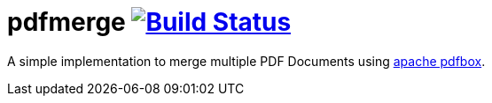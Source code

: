 = pdfmerge image:{travis-status-image}["Build Status",link="https://travis-ci.org/ancho/pdfmerge"]
:travis-status-image: https://travis-ci.org/ancho/pdfmerge.svg?branch=master
:pdfbox-home: https://pdfbox.apache.org/ 

A simple implementation to merge multiple PDF Documents using {pdfbox-home}[apache pdfbox].
